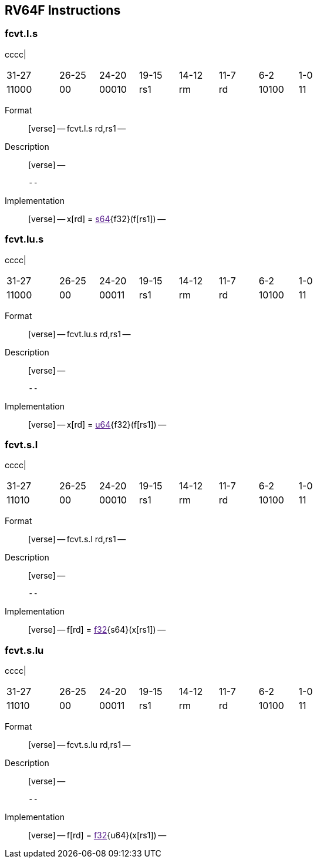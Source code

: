 == RV64F Instructions

=== fcvt.l.s

cccc|

[width="66%",cols="16%,12%,12%,12%,12%,12%,12%,12%",]
|===
|31-27 |26-25 |24-20 |19-15 |14-12 |11-7 |6-2 |1-0
|11000 |00 |00010 |rs1 |rm |rd |10100 |11
|===

Format::
  [verse]
  --
  fcvt.l.s rd,rs1
  --
Description::
  [verse]
  --

  --
Implementation::
  [verse]
  --
  x[rd] = link:[s64]\{f32}(f[rs1])
  --

=== fcvt.lu.s

cccc|

[width="66%",cols="16%,12%,12%,12%,12%,12%,12%,12%",]
|===
|31-27 |26-25 |24-20 |19-15 |14-12 |11-7 |6-2 |1-0
|11000 |00 |00011 |rs1 |rm |rd |10100 |11
|===

Format::
  [verse]
  --
  fcvt.lu.s rd,rs1
  --
Description::
  [verse]
  --

  --
Implementation::
  [verse]
  --
  x[rd] = link:[u64]\{f32}(f[rs1])
  --

=== fcvt.s.l

cccc|

[width="66%",cols="16%,12%,12%,12%,12%,12%,12%,12%",]
|===
|31-27 |26-25 |24-20 |19-15 |14-12 |11-7 |6-2 |1-0
|11010 |00 |00010 |rs1 |rm |rd |10100 |11
|===

Format::
  [verse]
  --
  fcvt.s.l rd,rs1
  --
Description::
  [verse]
  --

  --
Implementation::
  [verse]
  --
  f[rd] = link:[f32]\{s64}(x[rs1])
  --

=== fcvt.s.lu

cccc|

[width="66%",cols="16%,12%,12%,12%,12%,12%,12%,12%",]
|===
|31-27 |26-25 |24-20 |19-15 |14-12 |11-7 |6-2 |1-0
|11010 |00 |00011 |rs1 |rm |rd |10100 |11
|===

Format::
  [verse]
  --
  fcvt.s.lu rd,rs1
  --
Description::
  [verse]
  --

  --
Implementation::
  [verse]
  --
  f[rd] = link:[f32]\{u64}(x[rs1])
  --
